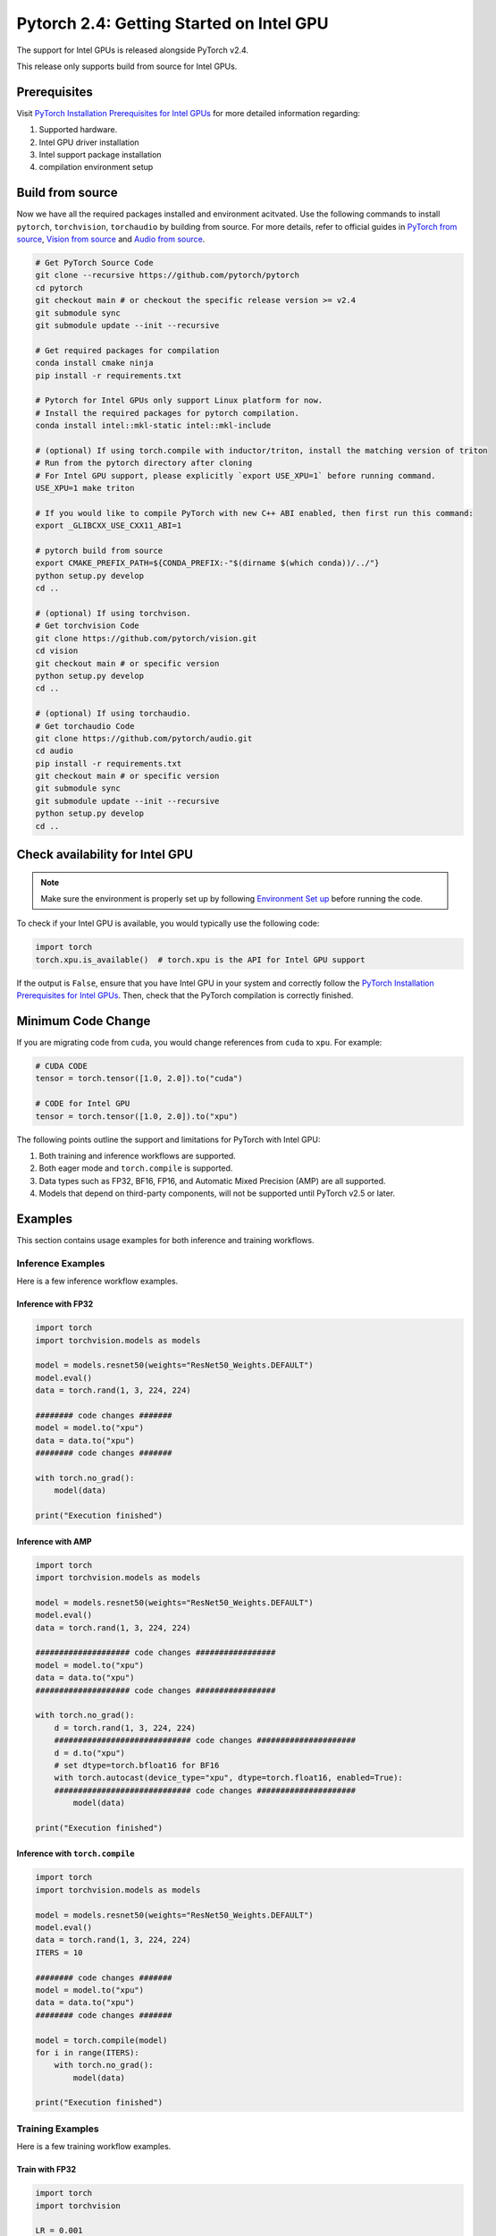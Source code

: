 Pytorch 2.4: Getting Started on Intel GPU
=========================================

The support for Intel GPUs is released alongside PyTorch v2.4.

This release only supports build from source for Intel GPUs.

Prerequisites
-------------

Visit `PyTorch Installation Prerequisites for Intel GPUs <https://www.intel.com/content/www/us/en/developer/articles/tool/pytorch-prerequisites-for-intel-gpus.html>`_ for more detailed information regarding:

#. Supported hardware.
#. Intel GPU driver installation
#. Intel support package installation
#. compilation environment setup

Build from source
-----------------

Now we have all the required packages installed and environment acitvated. Use the following commands to install ``pytorch``, ``torchvision``, ``torchaudio`` by building from source. For more details, refer to official guides in `PyTorch from source <https://github.com/pytorch/pytorch?tab=readme-ov-file#intel-gpu-support>`_, `Vision from source <https://github.com/pytorch/vision/blob/main/CONTRIBUTING.md#development-installation>`_ and `Audio from source <https://pytorch.org/audio/main/build.linux.html>`_.

.. code-block::

   # Get PyTorch Source Code
   git clone --recursive https://github.com/pytorch/pytorch
   cd pytorch
   git checkout main # or checkout the specific release version >= v2.4
   git submodule sync
   git submodule update --init --recursive

   # Get required packages for compilation
   conda install cmake ninja
   pip install -r requirements.txt

   # Pytorch for Intel GPUs only support Linux platform for now.
   # Install the required packages for pytorch compilation.
   conda install intel::mkl-static intel::mkl-include

   # (optional) If using torch.compile with inductor/triton, install the matching version of triton
   # Run from the pytorch directory after cloning
   # For Intel GPU support, please explicitly `export USE_XPU=1` before running command.
   USE_XPU=1 make triton

   # If you would like to compile PyTorch with new C++ ABI enabled, then first run this command:
   export _GLIBCXX_USE_CXX11_ABI=1

   # pytorch build from source
   export CMAKE_PREFIX_PATH=${CONDA_PREFIX:-"$(dirname $(which conda))/../"}
   python setup.py develop
   cd ..

   # (optional) If using torchvison.
   # Get torchvision Code
   git clone https://github.com/pytorch/vision.git
   cd vision
   git checkout main # or specific version
   python setup.py develop
   cd ..

   # (optional) If using torchaudio.
   # Get torchaudio Code
   git clone https://github.com/pytorch/audio.git
   cd audio
   pip install -r requirements.txt
   git checkout main # or specific version
   git submodule sync
   git submodule update --init --recursive
   python setup.py develop
   cd ..

Check availability for Intel GPU
--------------------------------

.. note::
   Make sure the environment is properly set up by following `Environment Set up <#set-up-environment>`_ before running the code.

To check if your Intel GPU is available, you would typically use the following code:

.. code-block::

   import torch
   torch.xpu.is_available()  # torch.xpu is the API for Intel GPU support

If the output is ``False``, ensure that you have Intel GPU in your system and correctly follow the `PyTorch Installation Prerequisites for Intel GPUs <https://www.intel.com/content/www/us/en/developer/articles/tool/pytorch-prerequisites-for-intel-gpus.html>`_. Then, check that the PyTorch compilation is correctly finished.

Minimum Code Change
-------------------

If you are migrating code from ``cuda``, you would change references from ``cuda`` to ``xpu``. For example:

.. code-block::

   # CUDA CODE
   tensor = torch.tensor([1.0, 2.0]).to("cuda")

   # CODE for Intel GPU
   tensor = torch.tensor([1.0, 2.0]).to("xpu")

The following points outline the support and limitations for PyTorch with Intel GPU:

#. Both training and inference workflows are supported.
#. Both eager mode and ``torch.compile`` is supported.
#. Data types such as FP32, BF16, FP16, and Automatic Mixed Precision (AMP) are all supported.
#. Models that depend on third-party components, will not be supported until PyTorch v2.5 or later.

Examples
--------

This section contains usage examples for both inference and training workflows.

Inference Examples
^^^^^^^^^^^^^^^^^^

Here is a few inference workflow examples.


Inference with FP32
"""""""""""""""""""

.. code-block::

   import torch
   import torchvision.models as models

   model = models.resnet50(weights="ResNet50_Weights.DEFAULT")
   model.eval()
   data = torch.rand(1, 3, 224, 224)

   ######## code changes #######
   model = model.to("xpu")
   data = data.to("xpu")
   ######## code changes #######

   with torch.no_grad():
       model(data)

   print("Execution finished")

Inference with AMP
""""""""""""""""""

.. code-block::

   import torch
   import torchvision.models as models

   model = models.resnet50(weights="ResNet50_Weights.DEFAULT")
   model.eval()
   data = torch.rand(1, 3, 224, 224)

   #################### code changes #################
   model = model.to("xpu")
   data = data.to("xpu")
   #################### code changes #################

   with torch.no_grad():
       d = torch.rand(1, 3, 224, 224)
       ############################# code changes #####################
       d = d.to("xpu")
       # set dtype=torch.bfloat16 for BF16
       with torch.autocast(device_type="xpu", dtype=torch.float16, enabled=True):
       ############################# code changes #####################
           model(data)

   print("Execution finished")

Inference with ``torch.compile``
""""""""""""""""""""""""""""""""

.. code-block::

   import torch
   import torchvision.models as models

   model = models.resnet50(weights="ResNet50_Weights.DEFAULT")
   model.eval()
   data = torch.rand(1, 3, 224, 224)
   ITERS = 10

   ######## code changes #######
   model = model.to("xpu")
   data = data.to("xpu")
   ######## code changes #######

   model = torch.compile(model)
   for i in range(ITERS):
       with torch.no_grad():
           model(data)

   print("Execution finished")

Training Examples
^^^^^^^^^^^^^^^^^

Here is a few training workflow examples.

Train with FP32
"""""""""""""""

.. code-block::

   import torch
   import torchvision

   LR = 0.001
   DOWNLOAD = True
   DATA = "datasets/cifar10/"

   transform = torchvision.transforms.Compose(
       [
           torchvision.transforms.Resize((224, 224)),
           torchvision.transforms.ToTensor(),
           torchvision.transforms.Normalize((0.5, 0.5, 0.5), (0.5, 0.5, 0.5)),
       ]
   )
   train_dataset = torchvision.datasets.CIFAR10(
       root=DATA,
       train=True,
       transform=transform,
       download=DOWNLOAD,
   )
   train_loader = torch.utils.data.DataLoader(dataset=train_dataset, batch_size=128)

   model = torchvision.models.resnet50()
   criterion = torch.nn.CrossEntropyLoss()
   optimizer = torch.optim.SGD(model.parameters(), lr=LR, momentum=0.9)
   model.train()
   ######################## code changes #######################
   model = model.to("xpu")
   criterion = criterion.to("xpu")
   ######################## code changes #######################

   for batch_idx, (data, target) in enumerate(train_loader):
       ########## code changes ##########
       data = data.to("xpu")
       target = target.to("xpu")
       ########## code changes ##########
       optimizer.zero_grad()
       output = model(data)
       loss = criterion(output, target)
       loss.backward()
       optimizer.step()
       print(batch_idx)
   torch.save(
       {
           "model_state_dict": model.state_dict(),
           "optimizer_state_dict": optimizer.state_dict(),
       },
       "checkpoint.pth",
   )

   print("Execution finished")

Train with AMP
""""""""""""""

.. code-block::

   import torch
   import torchvision

   LR = 0.001
   DOWNLOAD = True
   DATA = "datasets/cifar10/"

   use_amp=True

   transform = torchvision.transforms.Compose(
       [
           torchvision.transforms.Resize((224, 224)),
           torchvision.transforms.ToTensor(),
           torchvision.transforms.Normalize((0.5, 0.5, 0.5), (0.5, 0.5, 0.5)),
       ]
   )
   train_dataset = torchvision.datasets.CIFAR10(
       root=DATA,
       train=True,
       transform=transform,
       download=DOWNLOAD,
   )
   train_loader = torch.utils.data.DataLoader(dataset=train_dataset, batch_size=128)

   model = torchvision.models.resnet50()
   criterion = torch.nn.CrossEntropyLoss()
   optimizer = torch.optim.SGD(model.parameters(), lr=LR, momentum=0.9)
   scaler = torch.amp.GradScaler(enabled=use_amp)

   model.train()
   ######################## code changes #######################
   model = model.to("xpu")
   criterion = criterion.to("xpu")
   ######################## code changes #######################

   for batch_idx, (data, target) in enumerate(train_loader):
       ########## code changes ##########
       data = data.to("xpu")
       target = target.to("xpu")
       ########## code changes ##########
       # set dtype=torch.bfloat16 for BF16
       with torch.autocast(device_type="xpu", dtype=torch.float16, enabled=use_amp):
           output = model(data)
           loss = criterion(output, target)
       scaler.scale(loss).backward()
       scaler.step(optimizer)
       scaler.update()
       optimizer.zero_grad()
       print(batch_idx)

   torch.save(
       {
           "model_state_dict": model.state_dict(),
           "optimizer_state_dict": optimizer.state_dict(),
       },
       "checkpoint.pth",
   )

   print("Execution finished")
